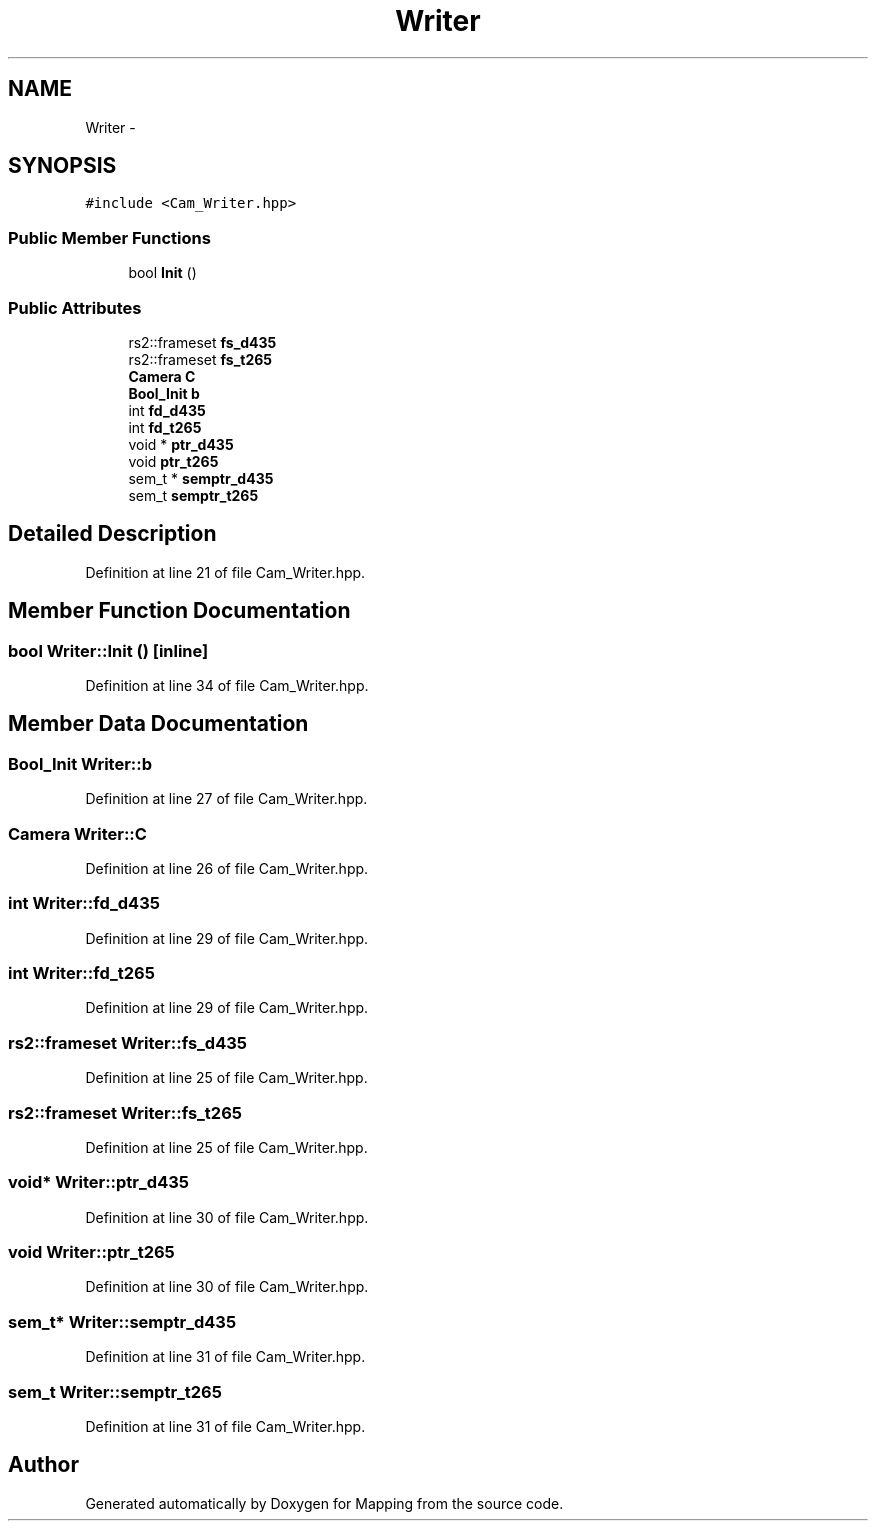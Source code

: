 .TH "Writer" 3 "Mon Jul 22 2019" "Mapping" \" -*- nroff -*-
.ad l
.nh
.SH NAME
Writer \- 
.SH SYNOPSIS
.br
.PP
.PP
\fC#include <Cam_Writer\&.hpp>\fP
.SS "Public Member Functions"

.in +1c
.ti -1c
.RI "bool \fBInit\fP ()"
.br
.in -1c
.SS "Public Attributes"

.in +1c
.ti -1c
.RI "rs2::frameset \fBfs_d435\fP"
.br
.ti -1c
.RI "rs2::frameset \fBfs_t265\fP"
.br
.ti -1c
.RI "\fBCamera\fP \fBC\fP"
.br
.ti -1c
.RI "\fBBool_Init\fP \fBb\fP"
.br
.ti -1c
.RI "int \fBfd_d435\fP"
.br
.ti -1c
.RI "int \fBfd_t265\fP"
.br
.ti -1c
.RI "void * \fBptr_d435\fP"
.br
.ti -1c
.RI "void \fBptr_t265\fP"
.br
.ti -1c
.RI "sem_t * \fBsemptr_d435\fP"
.br
.ti -1c
.RI "sem_t \fBsemptr_t265\fP"
.br
.in -1c
.SH "Detailed Description"
.PP 
Definition at line 21 of file Cam_Writer\&.hpp\&.
.SH "Member Function Documentation"
.PP 
.SS "bool Writer::Init ()\fC [inline]\fP"

.PP
Definition at line 34 of file Cam_Writer\&.hpp\&.
.SH "Member Data Documentation"
.PP 
.SS "\fBBool_Init\fP Writer::b"

.PP
Definition at line 27 of file Cam_Writer\&.hpp\&.
.SS "\fBCamera\fP Writer::C"

.PP
Definition at line 26 of file Cam_Writer\&.hpp\&.
.SS "int Writer::fd_d435"

.PP
Definition at line 29 of file Cam_Writer\&.hpp\&.
.SS "int Writer::fd_t265"

.PP
Definition at line 29 of file Cam_Writer\&.hpp\&.
.SS "rs2::frameset Writer::fs_d435"

.PP
Definition at line 25 of file Cam_Writer\&.hpp\&.
.SS "rs2::frameset Writer::fs_t265"

.PP
Definition at line 25 of file Cam_Writer\&.hpp\&.
.SS "void* Writer::ptr_d435"

.PP
Definition at line 30 of file Cam_Writer\&.hpp\&.
.SS "void Writer::ptr_t265"

.PP
Definition at line 30 of file Cam_Writer\&.hpp\&.
.SS "sem_t* Writer::semptr_d435"

.PP
Definition at line 31 of file Cam_Writer\&.hpp\&.
.SS "sem_t Writer::semptr_t265"

.PP
Definition at line 31 of file Cam_Writer\&.hpp\&.

.SH "Author"
.PP 
Generated automatically by Doxygen for Mapping from the source code\&.
